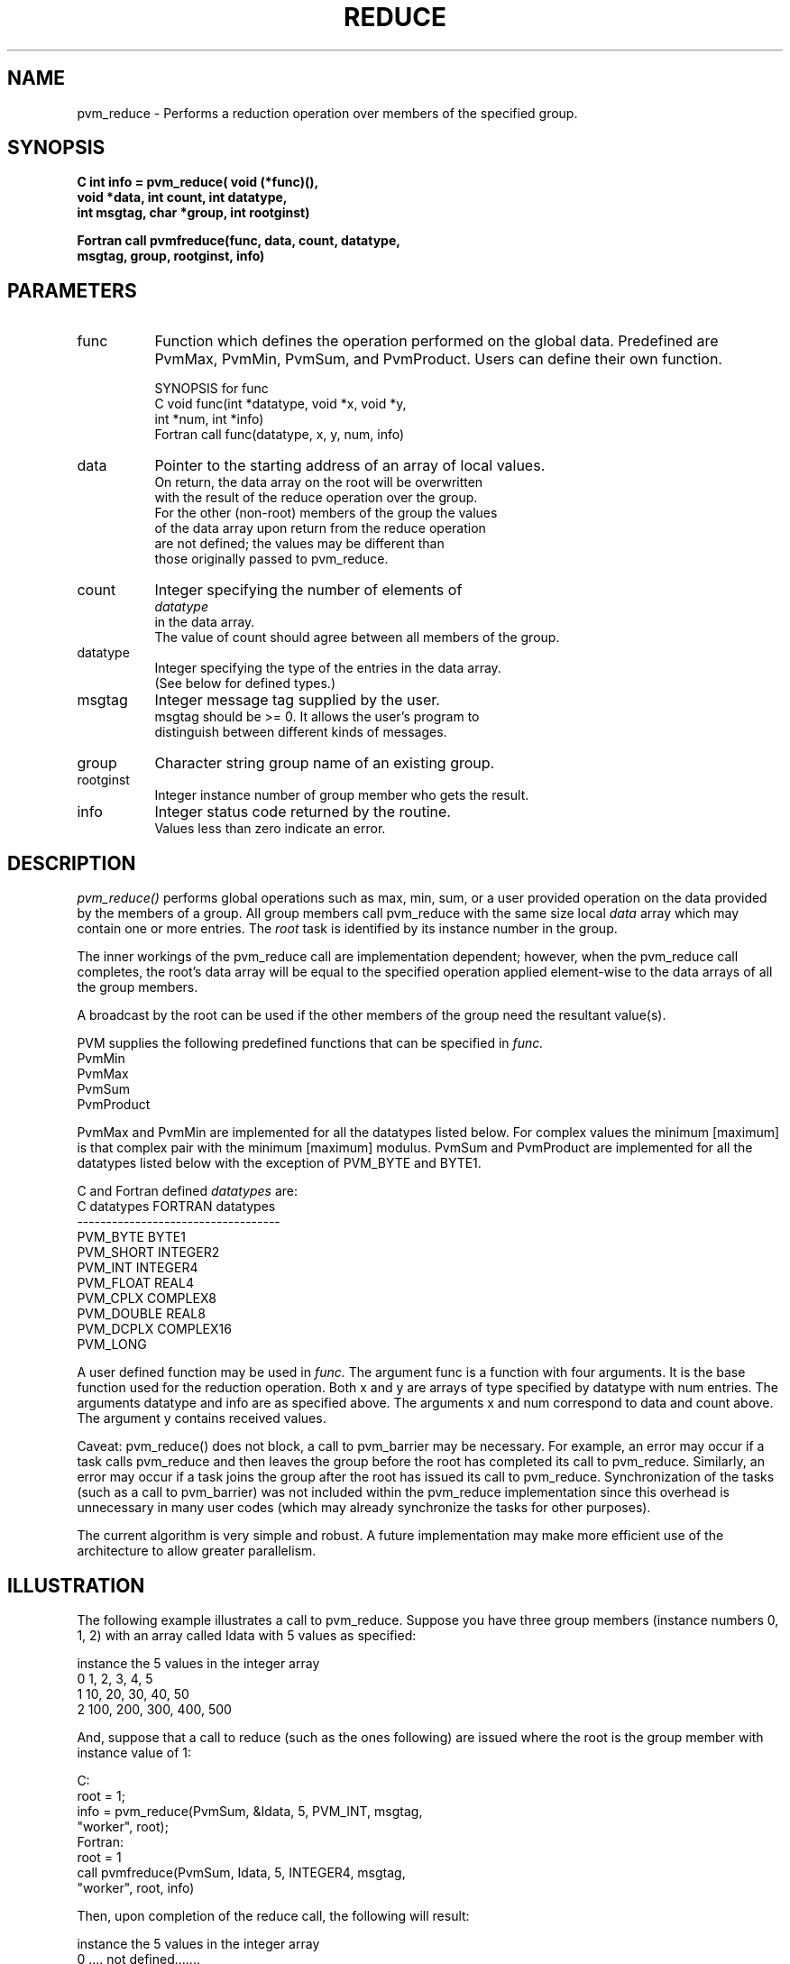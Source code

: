 .\" $Id: pvm_reduce.3,v 1.1 1996/09/23 22:06:01 pvmsrc Exp $
.TH REDUCE 3PVM "6 February, 1995" "" "PVM Version 3.4"
.SH NAME
pvm_reduce \- Performs a reduction operation over members of the specified group. 

.SH SYNOPSIS
.ft B
C    int info = pvm_reduce( void (*func)(),
.br
                  void *data, int count, int datatype,
.br
                  int msgtag, char *group, int rootginst)
.br

Fortran    call pvmfreduce(func, data, count, datatype, 
.br
                           msgtag, group, rootginst, info)
.fi

.SH PARAMETERS
.IP func 0.8i
Function which defines the operation performed on the 
global data. Predefined are PvmMax, PvmMin, PvmSum, and PvmProduct.
Users can define their own function.
.br

  SYNOPSIS for func
.nf
.br
  C   void func(int *datatype, void *x, void *y, 
.br
                int *num, int *info)
.br
  Fortran    call func(datatype, x, y, num, info)
.br
.IP data 
Pointer to the starting address of an array of local values.
On return, the data array on the root will be overwritten
with the result of the reduce operation over the group.
For the other (non-root) members of the group the values
of the data array upon return from the reduce operation
are not defined; the values may be different than 
those originally passed to pvm_reduce.
.br
.IP count
Integer specifying the number of elements of 
.I datatype 
in the data array.
The value of count should agree between all members of the group.
.br
.IP datatype 
Integer specifying the type of the entries in the data array.
(See below for defined types.)
.IP msgtag   
Integer message tag supplied by the user.
msgtag should be >= 0.  It allows the user's program to 
distinguish between different kinds of messages.
.br
.IP group    
Character string group name of an existing group.
.br
.IP rootginst  
Integer instance number of group member who gets the result.
.br
.IP info     
Integer status code returned by the routine.
Values less than zero indicate an error.


.SH DESCRIPTION
.I pvm_reduce() 
performs global operations such as max, min, sum, or a 
user provided operation on the data provided
by the members of a group. 
All group members call pvm_reduce with the same size local
.I data 
array which may contain one or more entries.
The 
.I root
task is identified by its instance number in the group.
.PP
The inner workings of the pvm_reduce call are implementation dependent;
however, when the pvm_reduce call completes, the root's data 
array will be equal to the specified operation applied element-wise to
the data arrays of all the group members.
.PP
A broadcast by the root can be used if the other members of the group 
need the resultant value(s).
.PP
PVM supplies the following predefined functions 
that can be specified in
.I func.
.nf
         PvmMin
         PvmMax 
         PvmSum 
         PvmProduct 
.fi

PvmMax and PvmMin are implemented for all the datatypes listed below.
For complex values the minimum [maximum] is that 
complex pair with the minimum [maximum] modulus.
PvmSum and PvmProduct are implemented for all the datatypes listed 
below with the exception of PVM_BYTE and BYTE1.
.PP
C and Fortran defined 
.I datatypes 
are:
.nf
           C datatypes   FORTRAN datatypes
         -----------------------------------
           PVM_BYTE       BYTE1             
           PVM_SHORT      INTEGER2             
           PVM_INT        INTEGER4            
           PVM_FLOAT      REAL4          
           PVM_CPLX       COMPLEX8      
           PVM_DOUBLE     REAL8        
           PVM_DCPLX      COMPLEX16   
           PVM_LONG  
.fi
.PP
A user defined function may be used in 
.I func.
The argument func is a function with four arguments.  It is the base 
function used for the reduction operation.  Both x and y are
arrays of type specified by datatype with num entries.
The arguments datatype and info are as specified above.
The arguments x and num correspond to data and count above.
The argument y contains received values.
.PP
Caveat: pvm_reduce() does not block, a call to pvm_barrier may be necessary.
For example,
an error may occur if a task calls pvm_reduce and then leaves the group 
before the root has completed its call to pvm_reduce.
Similarly, an error may occur if a task joins the group after the root 
has issued its call to pvm_reduce.
Synchronization of the tasks (such as a call to pvm_barrier) was not 
included within the pvm_reduce implementation since this overhead 
is unnecessary in many user codes (which may already synchronize
the tasks for other purposes).
.PP
The current algorithm is very simple and robust.  A future implementation
may make more efficient use of the architecture to allow greater
parallelism.

.SH ILLUSTRATION
.PP
The following example illustrates a call to pvm_reduce.
Suppose you have three group members (instance numbers 0, 1, 2)
with an array called Idata with 5 values as specified:
.PP
.nf
     instance       the 5 values in the integer array
        0                1,   2,   3,   4,   5
        1               10,  20,  30,  40,  50
        2              100, 200, 300, 400, 500
.fi

.PP
And, suppose that a call to reduce (such as the ones following) are
issued where the root is the group member with instance value of 1:
.PP
.nf
   C:
      root = 1;
      info = pvm_reduce(PvmSum, &Idata, 5, PVM_INT, msgtag, 
                        "worker", root);
   Fortran:
      root = 1
      call pvmfreduce(PvmSum, Idata, 5, INTEGER4, msgtag, 
                      "worker", root, info)
.fi

.PP
Then, upon completion of the reduce call, the following will result:
.PP
.nf
     instance       the 5 values in the integer array
        0              .... not defined.......
        1              111, 222, 333, 444, 555
        2              .... not defined ......
.fi


.SH EXAMPLES
.nf
C:
   info =  pvm_reduce(PvmMax, &myvals, 10, PVM_FLOAT,
                      msgtag, "worker", rootginst);
.sp
Fortran:
   CALL PVMFREDUCE(PvmMax, MYVALS, COUNT, REAL4,
  &                MTAG, 'worker', ROOT, INFO)
.fi

.SH ERRORS
These error conditions can be returned by 
.I pvm_reduce
.IP PvmNoInst
Calling task is not in the group
.IP PvmBadParam
The datatype specified is not appropriate
for the specified reduction function.
.IP PvmSysErr
Pvm system error
.PP
.SH SEE ALSO
pvm_bcast(3PVM),
pvm_barrier(3PVM),
pvm_psend(3PVM)
